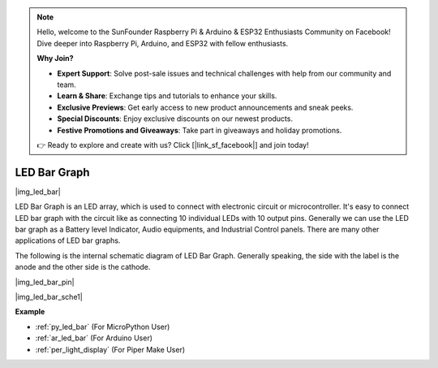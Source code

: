 .. note::

    Hello, welcome to the SunFounder Raspberry Pi & Arduino & ESP32 Enthusiasts Community on Facebook! Dive deeper into Raspberry Pi, Arduino, and ESP32 with fellow enthusiasts.

    **Why Join?**

    - **Expert Support**: Solve post-sale issues and technical challenges with help from our community and team.
    - **Learn & Share**: Exchange tips and tutorials to enhance your skills.
    - **Exclusive Previews**: Get early access to new product announcements and sneak peeks.
    - **Special Discounts**: Enjoy exclusive discounts on our newest products.
    - **Festive Promotions and Giveaways**: Take part in giveaways and holiday promotions.

    👉 Ready to explore and create with us? Click [|link_sf_facebook|] and join today!

.. _cpn_led_bar:

LED Bar Graph
=============

|img_led_bar|

LED Bar Graph is an LED array, which is used to connect with electronic circuit or microcontroller. It's easy to connect LED bar graph with the circuit like as connecting 10 individual LEDs with 10 output pins. Generally we can use the LED bar graph as a Battery level Indicator, Audio equipments, and Industrial Control panels. There are many other applications of LED bar graphs.

The following is the internal schematic diagram of LED Bar Graph. Generally speaking, the side with the label is the anode and the other side is the cathode.

|img_led_bar_pin|

|img_led_bar_sche1|


**Example**

* :ref:`py_led_bar` (For MicroPython User)
* :ref:`ar_led_bar` (For Arduino User)
* :ref:`per_light_display` (For Piper Make User)